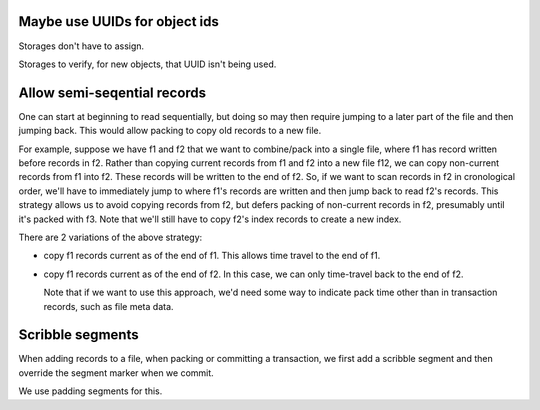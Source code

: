 Maybe use UUIDs for object ids
------------------------------

Storages don't have to assign.

Storages to verify, for new objects, that UUID isn't being used.

Allow semi-seqential records
----------------------------

One can start at beginning to read sequentially, but doing so may then
require jumping to a later part of the file and then jumping back.  This would allow packing to copy old records to a new file.

For example, suppose we have f1 and f2 that we want to combine/pack
into a single file, where f1 has record written before records in f2.
Rather than copying current records from f1 and f2 into a new file
f12, we can copy non-current records from f1 into f2. These records
will be written to the end of f2. So, if we want to scan records in f2
in cronological order, we'll have to immediately jump to where f1's
records are written and then jump back to read f2's records.  This
strategy allows us to avoid copying records from f2, but defers
packing of non-current records in f2, presumably until it's packed
with f3.  Note that we'll still have to copy f2's index records to
create a new index.

There are 2 variations of the above strategy:

- copy f1 records current as of the end of f1.  This allows time
  travel to the end of f1.

- copy f1 records current as of the end of f2. In this case, we can
  only time-travel back to the end of f2.

  Note that if we want to use this approach, we'd need some way to
  indicate pack time other than in transaction records, such as file
  meta data.

Scribble segments
-----------------

When adding records to a file, when packing or committing a
transaction, we first add a scribble segment and then override the
segment marker when we commit.

We use padding segments for this.
